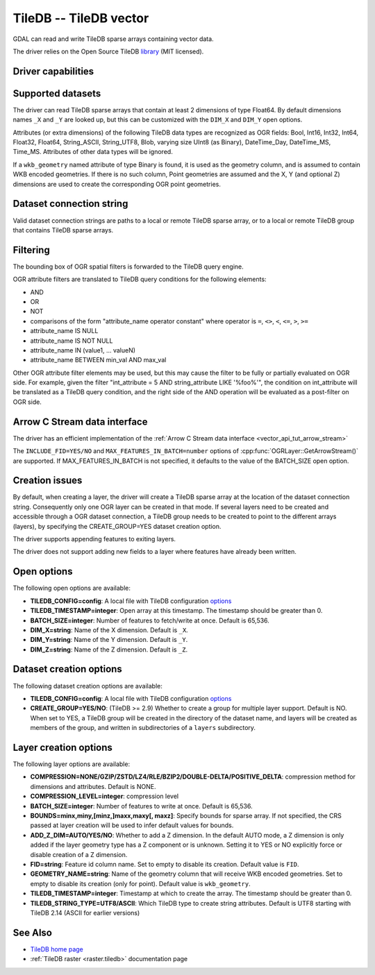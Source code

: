 .. _vector.tiledb:

================================================================================
TileDB -- TileDB vector
================================================================================

.. shortname:: TileDB

.. versionadded:: 3.7

.. build_dependencies:: TileDB >= 2.7

GDAL can read and write TileDB sparse arrays containing vector data.

The driver relies on the Open Source TileDB
`library <https://github.com/TileDB-Inc/TileDB>`__ (MIT licensed).

Driver capabilities
-------------------

.. supports_create::

.. supports_virtualio::

Supported datasets
------------------

The driver can read TileDB sparse arrays that contain at least 2 dimensions
of type Float64. By default dimensions names ``_X`` and ``_Y`` are looked up,
but this can be customized with the ``DIM_X`` and ``DIM_Y`` open options.

Attributes (or extra dimensions) of the following TileDB data types are
recognized as OGR fields: Bool, Int16, Int32, Int64, Float32, Float64,
String_ASCII, String_UTF8, Blob, varying size UInt8 (as Binary), DateTime_Day,
DateTime_MS, Time_MS. Attributes of other data types will be ignored.

If a ``wkb_geometry`` named attribute of type Binary is found, it is used as
the geometry column, and is assumed to contain WKB encoded geometries.
If there is no such column, Point geometries are assumed and the X, Y
(and optional Z) dimensions are used to create the corresponding OGR point
geometries.

Dataset connection string
-------------------------

Valid dataset connection strings are paths to a local or remote TileDB sparse
array, or to a local or remote TileDB group that contains TileDB sparse arrays.

Filtering
---------

The bounding box of OGR spatial filters is forwarded to the TileDB query engine.

OGR attribute filters are translated to TileDB query conditions for the following
elements:

- AND
- OR
- NOT
- comparisons of the form "attribute_name operator constant"
  where operator is ``=``, ``<>``, ``<``, ``<=``, ``>``, ``>=``
- attribute_name IS NULL
- attribute_name IS NOT NULL
- attribute_name IN (value1, ... valueN)
- attribute_name BETWEEN min_val AND max_val

Other OGR attribute filter elements may be used, but this may cause the filter
to be fully or partially evaluated on OGR side. For example, given the filter
"int_attribute = 5 AND string_attribute LIKE '%foo%'", the condition on
int_attribute will be translated as a TileDB query condition, and the right
side of the AND operation will be evaluated as a post-filter on OGR side.

Arrow C Stream data interface
-----------------------------

The driver has an efficient implementation of the
:ref:`Arrow C Stream data interface <vector_api_tut_arrow_stream>`

The ``INCLUDE_FID=YES/NO`` and ``MAX_FEATURES_IN_BATCH=number`` options of
:cpp:func:`OGRLayer::GetArrowStream()` are supported. If MAX_FEATURES_IN_BATCH
is not specified, it defaults to the value of the BATCH_SIZE open option.

Creation issues
---------------

By default, when creating a layer, the driver will create a TileDB sparse
array at the location of the dataset connection string. Consequently only one
OGR layer can be created in that mode. If several layers need to be created
and accessible through a OGR dataset connection, a TileDB group needs to be
created to point to the different arrays (layers), by specifying the
CREATE_GROUP=YES dataset creation option.

The driver supports appending features to exiting layers.

The driver does not support adding new fields to a layer where features have
already been written.

Open options
------------

The following open options are available:

- **TILEDB_CONFIG=config**: A local file with TileDB configuration
  `options <https://docs.tiledb.io/en/stable/tutorials/config.html>`__

- **TILEDB_TIMESTAMP=integer**: Open array at this timestamp. The timestamp
  should be greater than 0.

- **BATCH_SIZE=integer**: Number of features to fetch/write at once.
  Default is 65,536.

- **DIM_X=string**: Name of the X dimension. Default is ``_X``.

- **DIM_Y=string**: Name of the Y dimension. Default is ``_Y``.

- **DIM_Z=string**: Name of the Z dimension. Default is ``_Z``.

Dataset creation options
------------------------

The following dataset creation options are available:

- **TILEDB_CONFIG=config**: A local file with TileDB configuration
  `options <https://docs.tiledb.io/en/stable/tutorials/config.html>`__

- **CREATE_GROUP=YES/NO**: (TileDB >= 2.9) Whether to create a group for
  multiple layer support. Default is NO.
  When set to YES, a TileDB group will be created in
  the directory of the dataset name, and layers will be created as members of the
  group, and written in subdirectories of a ``layers`` subdirectory.

Layer creation options
----------------------

The following layer options are available:

- **COMPRESSION=NONE/GZIP/ZSTD/LZ4/RLE/BZIP2/DOUBLE-DELTA/POSITIVE_DELTA**:
  compression method for dimensions and attributes. Default is NONE.

- **COMPRESSION_LEVEL=integer**: compression level

- **BATCH_SIZE=integer**: Number of features to write at once. Default is 65,536.

- **BOUNDS=minx,miny,[minz,]maxx,maxy[, maxz]**: Specify bounds for sparse array.
  If not specified, the CRS passed at layer creation will be used to infer
  default values for bounds.

- **ADD_Z_DIM=AUTO/YES/NO**: Whether to add a Z dimension. In the default AUTO
  mode, a Z dimension is only added if the layer geometry type has a Z component
  or is unknown. Setting it to YES or NO explicitly force or disable creation of
  a Z dimension.

- **FID=string**: Feature id column name. Set to empty to disable its creation.
  Default value is ``FID``.

- **GEOMETRY_NAME=string**: Name of the geometry column that will receive WKB
  encoded geometries. Set to empty to disable its creation (only for point).
  Default value is ``wkb_geometry``.

- **TILEDB_TIMESTAMP=integer**: Timestamp at which to create the array.
  The timestamp should be greater than 0.

- **TILEDB_STRING_TYPE=UTF8/ASCII**: Which TileDB type to create string attributes.
  Default is UTF8 starting with TileDB 2.14 (ASCII for earlier versions)

See Also
--------

- `TileDB home page <https://tiledb.io/>`__

- :ref:`TileDB raster <raster.tiledb>` documentation page
